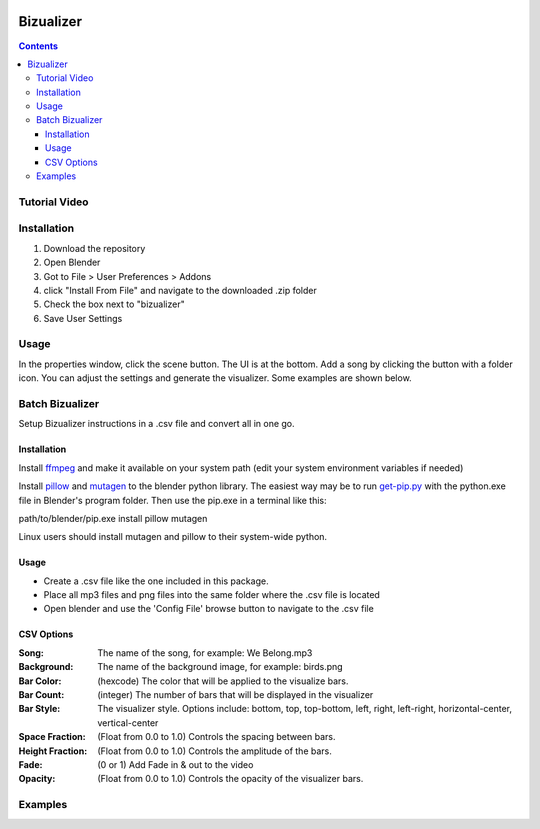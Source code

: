 .. image:: https://img.shields.io/badge/Donate-PayPal-green.svg
    :target: https://www.paypal.com/cgi-bin/webscr?cmd=_s-xclick&hosted_button_id=8A2CSLXDJU752

==========
Bizualizer
==========

.. contents::

Tutorial Video
==============

.. image:: http://i.imgur.com/v1rGCHn.png
  :target: https://www.youtube.com/watch?v=8mskAiSiEjk&feature=youtu.be

Installation
============

1. Download the repository
2. Open Blender
3. Got to File > User Preferences > Addons
4. click "Install From File" and navigate to the downloaded .zip folder
5. Check the box next to "bizualizer"
6. Save User Settings

Usage
=====

.. image:: http://i.imgur.com/bL9sj58.png

In the properties window, click the scene button. The UI is at the
bottom. Add a song by clicking the button with a folder icon. You can
adjust the settings and generate the visualizer. Some examples are shown
below.

Batch Bizualizer
================
Setup Bizualizer instructions in a .csv file and convert all in one go.

Installation
------------
Install `ffmpeg`_ and make it available on your system path (edit your system environment variables if needed)

.. _ffmpeg: https://www.ffmpeg.org/

Install `pillow`_ and `mutagen`_ to the blender python library. The 
easiest way may be to run `get-pip.py`_ with the python.exe file in 
Blender's program folder. Then use the pip.exe in a terminal like this:

path/to/blender/pip.exe install pillow mutagen

.. _get-pip.py: https://www.google.com/url?sa=t&rct=j&q=&esrc=s&source=web&cd=1&ved=0ahUKEwjOyLaI4rLVAhWrjlQKHe8VAWMQFggmMAA&url=https%3A%2F%2Fbootstrap.pypa.io%2Fget-pip.py&usg=AFQjCNE8Fo9j_sgo1hBzEoUT39H85hFDrg

.. _pillow: https://python-pillow.org/

.. _mutagen: https://pypi.python.org/pypi/mutagen

Linux users should install mutagen and pillow to their system-wide python.

Usage
-----
* Create a .csv file like the one included in this package.
* Place all mp3 files and png files into the same folder where the .csv file is located
* Open blender and use the 'Config File' browse button to navigate to the .csv file

CSV Options
-----------
:Song: The name of the song, for example: We Belong.mp3
:Background: The name of the background image, for example: birds.png
:Bar Color: (hexcode) The color that will be applied to the visualize bars. 
:Bar Count: (integer) The number of bars that will be displayed in the visualizer
:Bar Style: The visualizer style. Options include: bottom, top, top-bottom, left, right, left-right, horizontal-center, vertical-center
:Space Fraction: (Float from 0.0 to 1.0) Controls the spacing between bars.
:Height Fraction: (Float from 0.0 to 1.0) Controls the amplitude of the bars.
:Fade: (0 or 1) Add Fade in & out to the video
:Opacity: (Float from 0.0 to 1.0) Controls the opacity of the visualizer bars.

Examples
========

.. image:: http://i.imgur.com/duCaEyY.gif

.. image:: http://i.imgur.com/r20zvgY.gif
